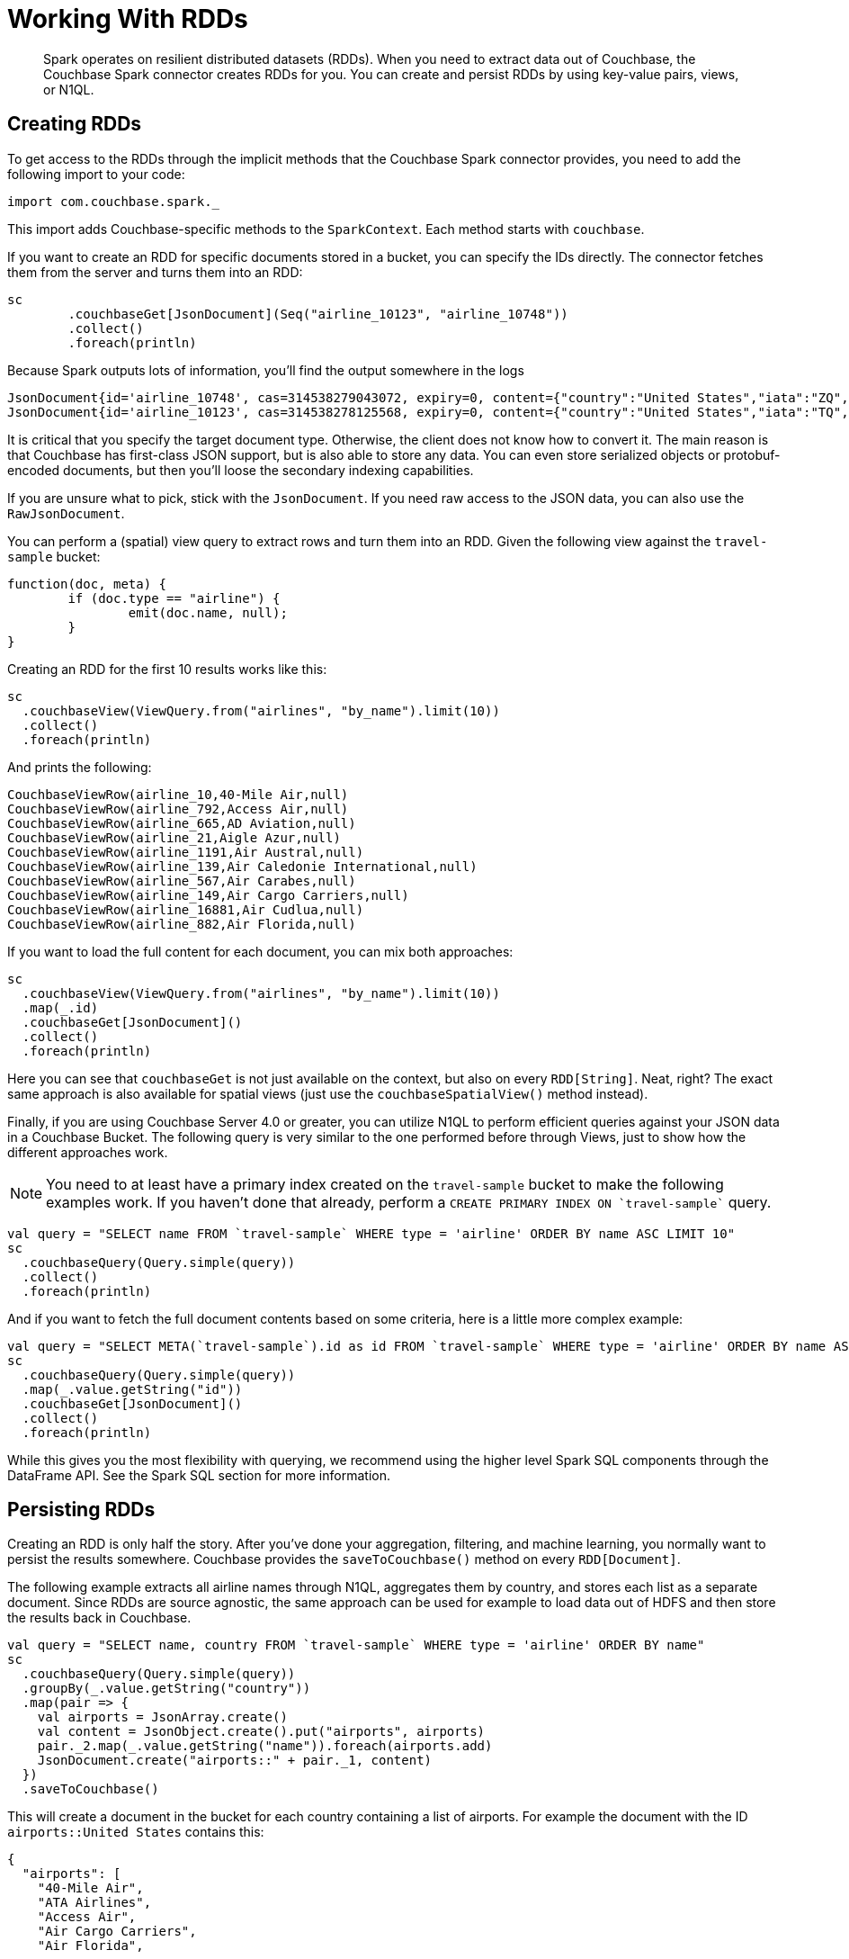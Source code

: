 = Working With RDDs
:page-type: concept

[abstract]
Spark operates on resilient distributed datasets (RDDs).
When you need to extract data out of Couchbase, the Couchbase Spark connector creates RDDs for you.
You can create and persist RDDs by using key-value pairs, views, or N1QL.

== Creating RDDs

To get access to the RDDs through the implicit methods that the Couchbase Spark connector provides, you need to add the following import to your code:

[source,scala]
----
import com.couchbase.spark._
----

This import adds Couchbase-specific methods to the `SparkContext`.
Each method starts with `couchbase`.

If you want to create an RDD for specific documents stored in a bucket, you can specify the IDs directly.
The connector fetches them from the server and turns them into an RDD:

[source,scala]
----
sc
	.couchbaseGet[JsonDocument](Seq("airline_10123", "airline_10748"))
	.collect()
	.foreach(println)
----

Because Spark outputs lots of information, you'll find the output somewhere in the logs::

[source,json]
----
JsonDocument{id='airline_10748', cas=314538279043072, expiry=0, content={"country":"United States","iata":"ZQ","name":"Locair","callsign":"LOCAIR","icao":"LOC","id":10748,"type":"airline"}}
JsonDocument{id='airline_10123', cas=314538278125568, expiry=0, content={"country":"United States","iata":"TQ","name":"Texas Wings","callsign":"TXW","icao":"TXW","id":10123,"type":"airline"}}
----

It is critical that you specify the target document type.
Otherwise, the client does not know how to convert it.
The main reason is that Couchbase has first-class JSON support, but is also able to store any data.
You can even store serialized objects or protobuf-encoded documents, but then you'll loose the secondary indexing capabilities.

If you are unsure what to pick, stick with the `JsonDocument`.
If you need raw access to the JSON data, you can also use the `RawJsonDocument`.

You can perform a (spatial) view query to extract rows and turn them into an RDD.
Given the following view against the `travel-sample` bucket:

[source,javascript]
----
function(doc, meta) {
	if (doc.type == "airline") {
		emit(doc.name, null);
	}
}
----

Creating an RDD for the first 10 results works like this:

[source,scala]
----
sc
  .couchbaseView(ViewQuery.from("airlines", "by_name").limit(10))
  .collect()
  .foreach(println)
----

And prints the following:

----
CouchbaseViewRow(airline_10,40-Mile Air,null)
CouchbaseViewRow(airline_792,Access Air,null)
CouchbaseViewRow(airline_665,AD Aviation,null)
CouchbaseViewRow(airline_21,Aigle Azur,null)
CouchbaseViewRow(airline_1191,Air Austral,null)
CouchbaseViewRow(airline_139,Air Caledonie International,null)
CouchbaseViewRow(airline_567,Air Carabes,null)
CouchbaseViewRow(airline_149,Air Cargo Carriers,null)
CouchbaseViewRow(airline_16881,Air Cudlua,null)
CouchbaseViewRow(airline_882,Air Florida,null)
----

If you want to load the full content for each document, you can mix both approaches:

[source,scala]
----
sc
  .couchbaseView(ViewQuery.from("airlines", "by_name").limit(10))
  .map(_.id)
  .couchbaseGet[JsonDocument]()
  .collect()
  .foreach(println)
----

Here you can see that `couchbaseGet` is not just available on the context, but also on every `RDD[String]`.
Neat, right? The exact same approach is also available for spatial views (just use the `couchbaseSpatialView()` method instead).

Finally, if you are using Couchbase Server 4.0 or greater, you can utilize N1QL to perform efficient queries against your JSON data in a Couchbase Bucket.
The following query is very similar to the one performed before through Views, just to show how the different approaches work.

NOTE: You need to at least have a primary index created on the `travel-sample` bucket to make the following examples work.
If you haven't done that already, perform a `pass:c[CREATE PRIMARY INDEX ON `travel-sample`]` query.

[source,scala]
----
val query = "SELECT name FROM `travel-sample` WHERE type = 'airline' ORDER BY name ASC LIMIT 10"
sc
  .couchbaseQuery(Query.simple(query))
  .collect()
  .foreach(println)
----

And if you want to fetch the full document contents based on some criteria, here is a little more complex example:

[source,scala]
----
val query = "SELECT META(`travel-sample`).id as id FROM `travel-sample` WHERE type = 'airline' ORDER BY name ASC LIMIT 10"
sc
  .couchbaseQuery(Query.simple(query))
  .map(_.value.getString("id"))
  .couchbaseGet[JsonDocument]()
  .collect()
  .foreach(println)
----

While this gives you the most flexibility with querying, we recommend using the higher level Spark SQL components through the DataFrame API.
See the Spark SQL section for more information.

== Persisting RDDs

Creating an RDD is only half the story.
After you've done your aggregation, filtering, and machine learning, you normally want to persist the results somewhere.
Couchbase provides the `saveToCouchbase()` method on every `RDD[Document]`.

The following example extracts all airline names through N1QL, aggregates them by country, and stores each list as a separate document.
Since RDDs are source agnostic, the same approach can be used for example to load data out of HDFS and then store the results back in Couchbase.

[source,scala]
----
val query = "SELECT name, country FROM `travel-sample` WHERE type = 'airline' ORDER BY name"
sc
  .couchbaseQuery(Query.simple(query))
  .groupBy(_.value.getString("country"))
  .map(pair => {
    val airports = JsonArray.create()
    val content = JsonObject.create().put("airports", airports)
    pair._2.map(_.value.getString("name")).foreach(airports.add)
    JsonDocument.create("airports::" + pair._1, content)
  })
  .saveToCouchbase()
----

This will create a document in the bucket for each country containing a list of airports.
For example the document with the ID `airports::United States` contains this:

[source,json]
----
{
  "airports": [
    "40-Mile Air",
    "ATA Airlines",
    "Access Air",
    "Air Cargo Carriers",
    "Air Florida",
    ...
    "United States Air Force",
    "Usa Sky Cargo",
    "Virgin America",
    "Vision Airlines (V2)",
    "Western Airlines",
    "World Airways",
    "XAIR USA",
    "XOJET",
    "Yellowtail"
  ]
}
----

By default, the `saveToCouchbase()` method will use the `StoreMode.UPSERT`.
There are more options available, including inserting and replacing (ignoring or failing on error).

We are also working on better support for automatic conversions from different types so that you don't have to map to a specific document type manually.

== Subdocument API

If you are running Couchbase Server 4.5 or later, you can use the "subdoc" API to fetch only a subset of the fields from a Document.
This allows you to reduce network overhead, and you need to move less data between operations.

The `couchbaseSubdocLookup` method is available on both the SparkContext and the RDD and accepts two/three arguments, depending on the context:

* *ids:* The list of IDs to fetch the fragments from.
* *get:* The paths of the JSON document that should be returned.
* *exists:* The paths of the JSON document that should be checked for existence.

The following example fetches only two fields from an airline and checks if the `foobar` field exists in the document:

[source,scala]
----
sc.parallelize(Seq("airline_10123"))
  .couchbaseSubdocLookup(get = Seq("name", "iata"), exists = Seq("foobar"))
  .collect()
  .foreach(println)
----

This prints:

----
SubdocLookupResult(airline_10123,0,Map(name -> Texas Wings, iata -> TQ),Map(foobar -> false))
----

You can then extract the information from the `SubdocLookupResult` and use them in your RDD flow.
Note that the Couchbase SDK also supports subdocument mutations which will be added to the Spark Connector in a future release.
